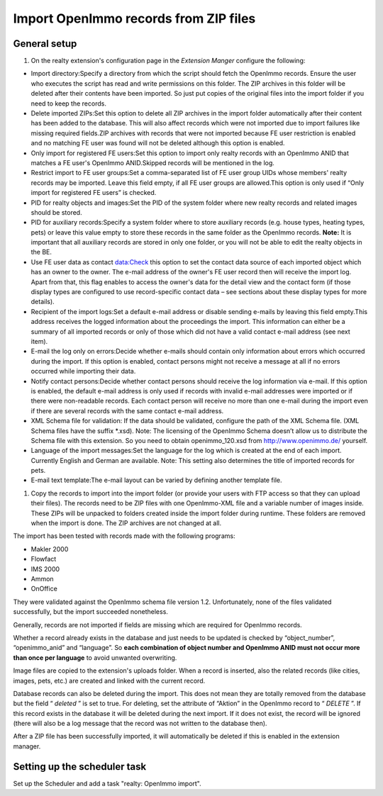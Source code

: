 .. ==================================================
.. FOR YOUR INFORMATION
.. --------------------------------------------------
.. -*- coding: utf-8 -*- with BOM.

.. ==================================================
.. DEFINE SOME TEXTROLES
.. --------------------------------------------------
.. role::   underline
.. role::   typoscript(code)
.. role::   ts(typoscript)
   :class:  typoscript
.. role::   php(code)


Import OpenImmo records from ZIP files
^^^^^^^^^^^^^^^^^^^^^^^^^^^^^^^^^^^^^^

General setup
#############

#. On the realty extension's configuration page in the  *Extension
   Manger* configure the following:

- Import directory:Specify a directory from which the script should
  fetch the OpenImmo records. Ensure the user who executes the script
  has read and write permissions on this folder. The ZIP archives in
  this folder will be deleted after their contents have been imported.
  So just put copies of the original files into the import folder if you
  need to keep the records.

- Delete imported ZIPs:Set this option to delete all ZIP archives in the
  import folder automatically after their content has been added to the
  database. This will also affect records which were not imported due to
  import failures like missing required fields.ZIP archives with records
  that were not imported because FE user restriction is enabled and no
  matching FE user was found will not be deleted although this option is
  enabled.

- Only import for registered FE users:Set this option to import only
  realty records with an OpenImmo ANID that matches a FE user's OpenImmo
  ANID.Skipped records will be mentioned in the log.

- Restrict import to FE user groups:Set a comma-separated list of FE
  user group UIDs whose members' realty records may be imported. Leave
  this field empty, if all FE user groups are allowed.This option is
  only used if “Only import for registered FE users” is checked.

- PID for realty objects and images:Set the PID of the system folder
  where new realty records and related images should be stored.

- PID for auxiliary records:Specify a system folder where to store
  auxiliary records (e.g. house types, heating types, pets) or leave
  this value empty to store these records in the same folder as the
  OpenImmo records. **Note:** It is important that all auxiliary records
  are stored in only one folder, or you will not be able to edit the
  realty objects in the BE.

- Use FE user data as contact data:Check this option to set the contact
  data source of each imported object which has an owner to the owner.
  The e-mail address of the owner's FE user record then will receive the
  import log. Apart from that, this flag enables to access the owner's
  data for the detail view and the contact form (if those display types
  are configured to use record-specific contact data – see sections
  about these display types for more details).

- Recipient of the import logs:Set a default e-mail address or disable
  sending e-mails by leaving this field empty.This address receives the
  logged information about the proceedings the import. This information
  can either be a summary of all imported records or only of those which
  did not have a valid contact e-mail address (see next item).

- E-mail the log only on errors:Decide whether e-mails should contain
  only information about errors which occurred during the import. If
  this option is enabled, contact persons might not receive a message at
  all if no errors occurred while importing their data.

- Notify contact persons:Decide whether contact persons should receive
  the log information via e-mail. If this option is enabled, the default
  e-mail address is only used if records with invalid e-mail addresses
  were imported or if there were non-readable records. Each contact
  person will receive no more than one e-mail during the import even if
  there are several records with the same contact e-mail address.

- XML Schema file for validation: If the data should be validated,
  configure the path of the XML Schema file. (XML Schema files have the
  suffix \*.xsd). Note: The licensing of the OpenImmo Schema doesn’t
  allow us to distribute the Schema file with this extension. So you
  need to obtain openimmo\_120.xsd from `http://www.openimmo.de/
  <http://www.openimmo.de/>`_ yourself.

- Language of the import messages:Set the language for the log which is
  created at the end of each import. Currently English and German are
  available. Note: This setting also determines the title of imported
  records for pets.

- E-mail text template:The e-mail layout can be varied by defining
  another template file.

#. Copy the records to import into the import folder (or provide your
   users with FTP access so that they can upload their files). The
   records need to be ZIP files with one OpenImmo-XML file and a variable
   number of images inside. These ZIPs will be unpacked to folders
   created inside the import folder during runtime. These folders are
   removed when the import is done. The ZIP archives are not changed at
   all.

The import has been tested with records made with the following
programs:

- Makler 2000

- Flowfact

- IMS 2000

- Ammon

- OnOffice

They were validated against the OpenImmo schema file version 1.2.
Unfortunately, none of the files validated successfully, but the
import succeeded nonetheless.

Generally, records are not imported if fields are missing which are
required for OpenImmo records.

Whether a record already exists in the database and just needs to be
updated is checked by “object\_number”, “openimmo\_anid” and
“language”. So  **each combination of object number and OpenImmo ANID
must not occur more than once per language** to avoid unwanted
overwriting.

Image files are copied to the extension's uploads folder. When a
record is inserted, also the related records (like cities, images,
pets, etc.) are created and linked with the current record.

Database records can also be deleted during the import. This does not
mean they are totally removed from the database but the field “
*deleted* ” is set to true. For deleting, set the attribute of
“Aktion” in the OpenImmo record to “ *DELETE* ”. If this record exists
in the database it will be deleted during the next import. If it does
not exist, the record will be ignored (there will also be a log
message that the record was not written to the database then).

After a ZIP file has been successfully imported, it will automatically
be deleted if this is enabled in the extension manager.

Setting up the scheduler task
#############################

Set up the Scheduler and add a task "realty: OpenImmo import".
